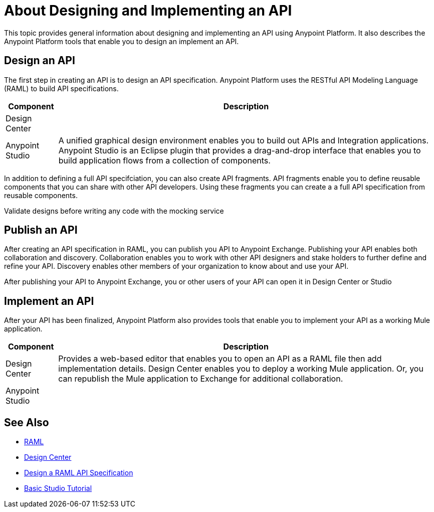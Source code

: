 = About Designing and Implementing an API

This topic provides general information about designing and implementing an API using Anypoint Platform. It also describes the Anypoint Platform tools that enable you to design an implement an API.

== Design an API

The first step in creating an API is to design an API specification. Anypoint Platform uses the RESTful API Modeling Language (RAML) to build API specifications.

[%header%autowidth.spread]
|===
| Component | Description
| Design Center | 
| Anypoint Studio | A unified graphical design environment enables you to build out APIs and Integration applications. Anypoint Studio is an Eclipse plugin that provides a drag-and-drop interface that enables you to build application flows from a collection of components.
|===

In addition to defining a full API specifciation, you can also create API fragments. API fragments enable you to define reusable components that you can share with other API developers. Using these fragments you can create a a full API specification from reusable components.

Validate designs before writing any code with the mocking service

== Publish an API

After creating an API specification in RAML, you can publish you API to Anypoint Exchange. Publishing your API enables both collaboration and discovery. Collaboration enables you to work with other API designers and stake holders to further define and refine your API. Discovery enables other members of your organization to know about and use your API.

After publishing your API to Anypoint Exchange, you or other users of your API can open it in Design Center or Studio

== Implement an API

After your API has been finalized, Anypoint Platform also provides tools that enable you to implement your API as a working Mule application.

[%header%autowidth.spread]
|===
| Component | Description
| Design Center | Provides a web-based editor that enables you to open an API as a RAML file then add implementation details. Design Center enables you to deploy a working Mule application. Or, you can republish the Mule application to Exchange for additional collaboration.
| Anypoint Studio | 
|===

== See Also

* https://raml.org/[RAML]
* link:/design-center/v/1.0/[Design Center]
* link:/design-center/v/1.0/design-raml-api-task[Design a RAML API Specification]
* link:/anypoint-studio/v/6/basic-studio-tutorial[Basic Studio Tutorial]